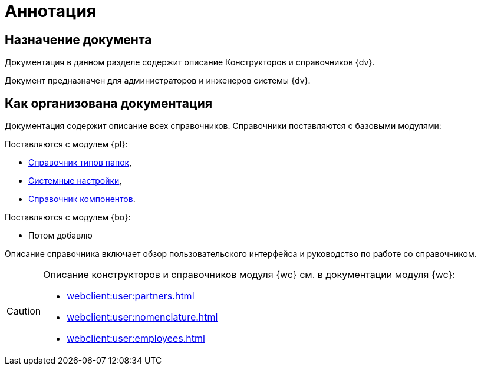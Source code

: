 = Аннотация

== Назначение документа

Документация в данном разделе содержит описание Конструкторов и справочников {dv}.

Документ предназначен для администраторов и инженеров системы {dv}.

== Как организована документация

Документация содержит описание всех справочников. Справочники поставляются с базовыми модулями:

.Поставляются с модулем {pl}:
* xref:foldertypes:folder-types-directory.adoc[Справочник типов папок],
* xref:systemsettings:system-settings.adoc[Системные настройки],
* xref:components:components-directory.adoc[Справочник компонентов].

.Поставляются с модулем {bo}:
* Потом добавлю

Описание справочника включает обзор пользовательского интерфейса и руководство по работе со справочником.

[CAUTION]
====
Описание конструкторов и справочников модуля {wc} см. в документации модуля {wc}:

* xref:webclient:user:partners.adoc[]
* xref:webclient:user:nomenclature.adoc[]
* xref:webclient:user:employees.adoc[]
====
